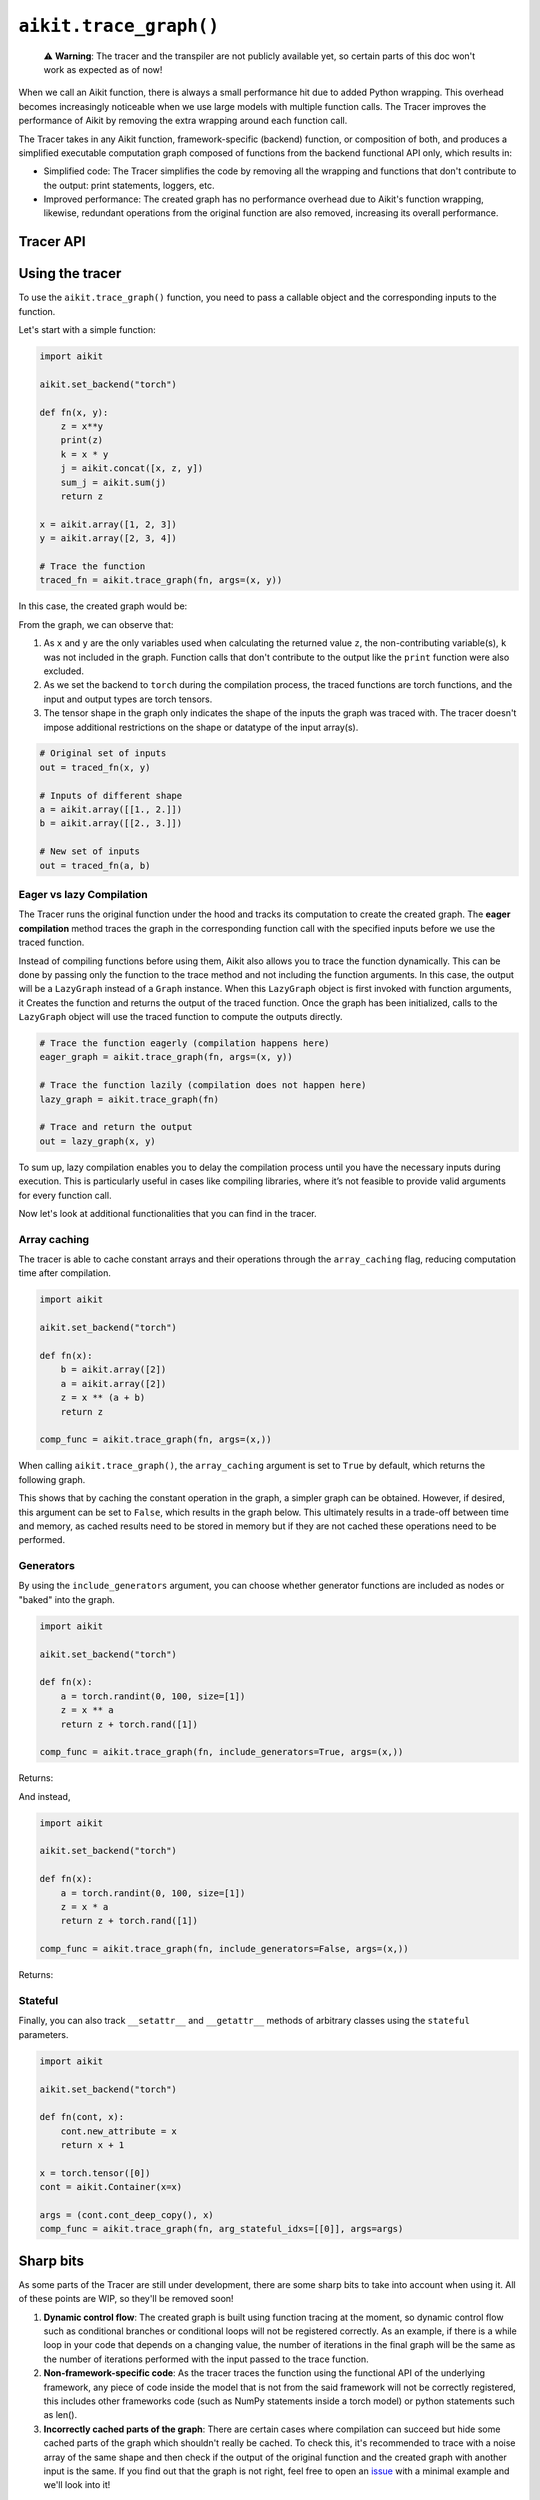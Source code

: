 ``aikit.trace_graph()``
=====================

..

   ⚠️ **Warning**: The tracer and the transpiler are not publicly available yet, so certain parts of this doc won't work as expected as of now!


When we call an Aikit function, there is always a small performance hit due to added
Python wrapping. This overhead becomes increasingly noticeable when we use large
models with multiple function calls. The Tracer improves the performance of
Aikit by removing the extra wrapping around each function call.

The Tracer takes in any Aikit function, framework-specific (backend) function,
or composition of both, and produces a simplified executable computation graph composed
of functions from the backend functional API only, which results in:

- Simplified code: The Tracer simplifies the code by removing all the wrapping
  and functions that don't contribute to the output: print statements, loggers, etc.
- Improved performance: The created graph has no performance overhead due to Aikit's
  function wrapping, likewise, redundant operations from the original function are also
  removed, increasing its overall performance.

Tracer API
------------

.. py:function:: aikit.trace_graph(*objs, stateful = None, arg_stateful_idxs = None, kwarg_stateful_idxs = None, to = None, include_generators = True, array_caching = True, return_backend_traced_fn = False, static_argnums = None, static_argnames = None, args = None, kwargs = None,)

    Creates a ``Callable`` or set of them into an Aikit graph. If ``args`` or ``kwargs`` are specified,
    compilation is performed eagerly, otherwise, compilation will happen lazily.

    :param objs: Callable(s) to trace and create a graph of.
    :type objs: ``Callable``
    :param stateful: List of instances to be considered stateful during the graph compilation.
    :type stateful: ``Optional[List]``
    :param arg_stateful_idxs: Positional arguments to be considered stateful during the graph compilation.
    :type arg_stateful_idxs: ``Optional[List]``
    :param kwarg_stateful_idxs: Keyword arguments to be considered stateful during the graph compilation.
    :type kwarg_stateful_idxs: ``Optional[List]``
    :param to: Backend that the graph will be traced to. If not specified, the current backend will be used.
    :type to: ``Optional[str]``
    :param include_generators: Include array creation/generation functions as part of the graph.
    :type include_generators: ``bool``
    :param array_caching: Cache the constant arrays that appear as arguments to the functions in the graph.
    :type array_caching: ``bool``
    :param return_backend_traced_fn: Whether to apply the native compilers, i.e. tf.function, after aikit's compilation.
    :type return_backend_traced_fn: ``bool``
    :param static_argnums: For jax's jit compilation.
    :type static_argnums: ``Optional[Union[int, Iterable[int]]]``
    :param static_argnames: For jax's jit compilation.
    :type static_argnames: ``Optional[Union[str, Iterable[str]]]``
    :param args: Positional arguments for obj.
    :type args: ``Optional[Tuple]``
    :param kwargs: Keyword arguments for obj.
    :type kwargs: ``Optional[dict]``
    :rtype: ``Union[Graph, LazyGraph, aikit.Module, ModuleType]``
    :return: A ``Graph`` or a non-initialized ``LazyGraph``. If the object is an ``aikit.Module``, the forward pass will be traced and the same module will be returned. If the object is a ``ModuleType``, the function will return a copy of the module with every method lazily traced.

Using the tracer
------------------

To use the ``aikit.trace_graph()`` function, you need to pass a callable object and the corresponding inputs
to the function.

Let's start with a simple function:

.. code-block:: python

    import aikit

    aikit.set_backend("torch")

    def fn(x, y):
        z = x**y
        print(z)
        k = x * y
        j = aikit.concat([x, z, y])
        sum_j = aikit.sum(j)
        return z

    x = aikit.array([1, 2, 3])
    y = aikit.array([2, 3, 4])

    # Trace the function
    traced_fn = aikit.trace_graph(fn, args=(x, y))

In this case, the created graph would be:

.. image:: https://raw.githubusercontent.com/khulnasoft/khulnasoft.github.io/main/img/externally_linked/compiler/figure1.png

From the graph, we can observe that:

1. As ``x`` and ``y`` are the only variables used when calculating the returned value ``z``,
   the non-contributing variable(s), ``k`` was not included in the graph. Function calls that
   don't contribute to the output like the ``print`` function were also excluded.
2. As we set the backend to ``torch`` during the compilation process, the traced
   functions are torch functions, and the input and output types are torch tensors.
3. The tensor shape in the graph only indicates the shape of the inputs the graph was
   traced with. The tracer doesn't impose additional restrictions on the shape or
   datatype of the input array(s).

.. code-block:: python

    # Original set of inputs
    out = traced_fn(x, y)

    # Inputs of different shape
    a = aikit.array([[1., 2.]])
    b = aikit.array([[2., 3.]])

    # New set of inputs
    out = traced_fn(a, b)

Eager vs lazy Compilation
~~~~~~~~~~~~~~~~~~~~~~~~~

The Tracer runs the original function under the hood and tracks its computation
to create the created graph. The **eager compilation** method traces the graph in the
corresponding function call with the specified inputs before we use the traced
function.

Instead of compiling functions before using them, Aikit also allows you to trace the
function dynamically. This can be done by passing only the function to the
trace method and not including the function arguments. In this case, the output will be a
``LazyGraph`` instead of a ``Graph`` instance. When this ``LazyGraph`` object is first invoked with
function arguments, it Creates the function and returns the output of the traced
function. Once the graph has been initialized, calls to the ``LazyGraph`` object will
use the traced function to compute the outputs directly.

.. code-block:: python

    # Trace the function eagerly (compilation happens here)
    eager_graph = aikit.trace_graph(fn, args=(x, y))

    # Trace the function lazily (compilation does not happen here)
    lazy_graph = aikit.trace_graph(fn)

    # Trace and return the output
    out = lazy_graph(x, y)

To sum up, lazy compilation enables you to delay the compilation process until you have
the necessary inputs during execution. This is particularly useful in cases like
compiling libraries, where it’s not feasible to provide valid arguments for every
function call.

Now let's look at additional functionalities that you can find in the
tracer.

Array caching
~~~~~~~~~~~~~

The tracer is able to cache constant arrays and their operations through the
``array_caching`` flag, reducing computation time after compilation.

.. code-block:: python

    import aikit

    aikit.set_backend("torch")

    def fn(x):
        b = aikit.array([2])
        a = aikit.array([2])
        z = x ** (a + b)
        return z

    comp_func = aikit.trace_graph(fn, args=(x,))

When calling ``aikit.trace_graph()``, the ``array_caching`` argument is set to ``True`` by
default, which returns the following graph.

.. image:: https://raw.githubusercontent.com/khulnasoft/khulnasoft.github.io/main/img/externally_linked/compiler/figure2.png

This shows that by caching the constant operation in the graph, a simpler graph can be
obtained. However, if desired, this argument can be set to ``False``, which results in the
graph below. This ultimately results in a trade-off between time and memory, as
cached results need to be stored in memory but if they are not cached these operations
need to be performed.

.. image:: https://raw.githubusercontent.com/khulnasoft/khulnasoft.github.io/main/img/externally_linked/compiler/figure3.png

Generators
~~~~~~~~~~

By using the ``include_generators`` argument, you can choose whether generator functions
are included as nodes or "baked" into the graph.

.. code-block:: python

    import aikit

    aikit.set_backend("torch")

    def fn(x):
        a = torch.randint(0, 100, size=[1])
        z = x ** a
        return z + torch.rand([1])

    comp_func = aikit.trace_graph(fn, include_generators=True, args=(x,))

Returns:

.. image:: https://raw.githubusercontent.com/khulnasoft/khulnasoft.github.io/main/img/externally_linked/compiler/figure4.png

And instead,

.. code-block:: python

    import aikit

    aikit.set_backend("torch")

    def fn(x):
        a = torch.randint(0, 100, size=[1])
        z = x * a
        return z + torch.rand([1])

    comp_func = aikit.trace_graph(fn, include_generators=False, args=(x,))

Returns:

.. image:: https://raw.githubusercontent.com/khulnasoft/khulnasoft.github.io/main/img/externally_linked/compiler/figure5.png

Stateful
~~~~~~~~

Finally, you can also track ``__setattr__`` and ``__getattr__`` methods of
arbitrary classes using the ``stateful`` parameters.

.. code-block:: python

    import aikit

    aikit.set_backend("torch")

    def fn(cont, x):
        cont.new_attribute = x
        return x + 1

    x = torch.tensor([0])
    cont = aikit.Container(x=x)

    args = (cont.cont_deep_copy(), x)
    comp_func = aikit.trace_graph(fn, arg_stateful_idxs=[[0]], args=args)

.. image:: https://raw.githubusercontent.com/khulnasoft/khulnasoft.github.io/main/img/externally_linked/compiler/figure6.png

Sharp bits
----------

As some parts of the Tracer are still under development, there are some sharp
bits to take into account when using it. All of these points are WIP, so they'll be
removed soon!

1. **Dynamic control flow**: The created graph is built using function tracing at the
   moment, so dynamic control flow such as conditional branches or conditional loops
   will not be registered correctly. As an example, if there is a while loop in your
   code that depends on a changing value, the number of iterations in the final graph
   will be the same as the number of iterations performed with the input passed to the
   trace function.
2. **Non-framework-specific code**: As the tracer traces the function using the
   functional API of the underlying framework, any piece of code inside the model that
   is not from the said framework will not be correctly registered, this includes other
   frameworks code (such as NumPy statements inside a torch model) or python statements
   such as len().
3. **Incorrectly cached parts of the graph**: There are certain cases where compilation
   can succeed but hide some cached parts of the graph which shouldn't really be cached.
   To check this, it's recommended to trace with a noise array of the same shape and
   then check if the output of the original function and the created graph with another
   input is the same. If you find out that the graph is not right, feel free to open an
   `issue <https://github.com/khulnasoft/aikit/issues>`_ with a minimal example and we'll look
   into it!

Examples
--------

Below, we trace a ResNet50 model from
`Hugging Face <https://huggingface.co/microsoft/resnet-50>`_ and use it to classify the
breed of a cat.

.. code-block:: python

    import aikit
    from transformers import AutoImageProcessor, ResNetForImageClassification
    from datasets import load_dataset

    # Set backend to torch
    aikit.set_backend("torch")

    # Download the input image
    dataset = load_dataset("huggingface/cats-image")
    image = dataset["test"]["image"][0]

    # Setting the model
    image_processor = AutoImageProcessor.from_pretrained("microsoft/resnet-50")
    model = ResNetForImageClassification.from_pretrained("microsoft/resnet-50")

    # Preprocessing the input image
    inputs = image_processor(image, return_tensors="pt")

Normally, we would then feed these inputs to the model itself without compiling it

.. code-block:: python

    # Normal flow using pytorch
    with torch.no_grad():
    logits = model(**inputs).logits

With aikit, you can trace your model to a computation graph for increased performance.

.. code-block:: python

    # Compiling the model
    traced_graph = aikit.trace_graph(model, args=(**inputs,))

    # Using the traced function
    logits = traced_graph(**inputs).logits

Time for the final output of our computation graph.

.. code-block:: python

    predicted_label = logits.argmax(-1).item()
    print(model.config.id2label[predicted_label])
